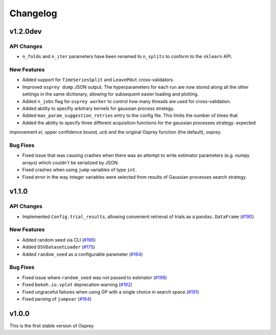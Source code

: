 .. _changelog:

Changelog
=========

v1.2.0dev
---------

API Changes
~~~~~~~~~~~
+ ``n_folds`` and ``n_iter`` parameters have been renamed to ``n_splits`` to
  conform to the ``sklearn`` API.

New Features
~~~~~~~~~~~~
+ Added support for ``TimeSeriesSplit`` and ``LeavePOut`` cross-validators.
+ Improved ``osprey dump`` JSON output. The hyperparameters for each run are now stored along all
  the other settings in the same dictionary, allowing for subsequent easier loading and plotting.
+ Added ``n_jobs`` flag for ``osprey worker`` to control how many threads are
  used for cross-validation.
+ Added ability to specifiy arbitrary kernels for gaussian process strategy.
+ Added ``max_param_suggestion_retries`` entry to the config file. This limits the number of times that
+ Added the ability to specify three different acquisition functions for the gaussian processes strategy: expected
improvement `ei`, upper confidence bound, `ucb` and the original Osprey function (the default), `osprey`.


Bug Fixes
~~~~~~~~~
+ Fixed issue that was causing crashes when there was an attempt to write estimator parameters (e.g. numpy arrays) which couldn't be serialized by JSON.
+ Fixed crashes when using ``jump`` variables of type ``int``.
+ Fixed error in the way integer variables were selected from results of Gaussian processes search strategy.


v1.1.0
------

API Changes
~~~~~~~~~~~
+ Implemented ``Config.trial_results``, allowing convenient retrieval of trials as a ``pandas.DataFrame`` (`#190 <https://github.com/msmbuilder/osprey/pull/190>`_)

New Features
~~~~~~~~~~~~
+ Added random seed via CLI (`#196 <https://github.com/msmbuilder/osprey/pull/196>`_)
+ Added ``DSVDatasetLoader`` (`#175 <https://github.com/msmbuilder/osprey/pull/175>`_)
+ Added ``random_seed`` as a configurable parameter (`#164 <https://github.com/msmbuilder/osprey/pull/164>`_)

Bug Fixes
~~~~~~~~~
+ Fixed issue where ``random_seed`` was not passed to estimator (`#198 <https://github.com/msmbuilder/osprey/pull/198>`_)
+ Fixed ``bokeh.io.vplot`` deprecation warning (`#192 <https://github.com/msmbuilder/osprey/pull/192>`_)
+ Fixed ungraceful failures when using GP with a single choice in
  search space (`#191 <https://github.com/msmbuilder/osprey/pull/191>`_)
+ Fixed parsing of ``jumpvar`` (`#164 <https://github.com/msmbuilder/osprey/pull/164>`_)


v1.0.0
------

This is the first stable version of Osprey
